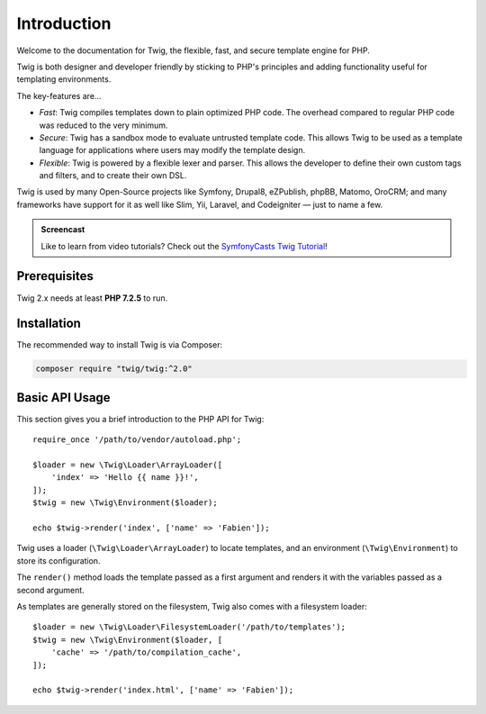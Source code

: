 Introduction
============

Welcome to the documentation for Twig, the flexible, fast, and secure template
engine for PHP.

Twig is both designer and developer friendly by sticking to PHP's principles and
adding functionality useful for templating environments.

The key-features are...

* *Fast*: Twig compiles templates down to plain optimized PHP code. The
  overhead compared to regular PHP code was reduced to the very minimum.

* *Secure*: Twig has a sandbox mode to evaluate untrusted template code. This
  allows Twig to be used as a template language for applications where users
  may modify the template design.

* *Flexible*: Twig is powered by a flexible lexer and parser. This allows the
  developer to define their own custom tags and filters, and to create their own DSL.

Twig is used by many Open-Source projects like Symfony, Drupal8, eZPublish,
phpBB, Matomo, OroCRM; and many frameworks have support for it as well like
Slim, Yii, Laravel, and Codeigniter — just to name a few.

.. admonition:: Screencast

    Like to learn from video tutorials? Check out the `SymfonyCasts Twig Tutorial`_!

Prerequisites
-------------

Twig 2.x needs at least **PHP 7.2.5** to run.

Installation
------------

The recommended way to install Twig is via Composer:

.. code-block:: bash

    composer require "twig/twig:^2.0"

Basic API Usage
---------------

This section gives you a brief introduction to the PHP API for Twig::

    require_once '/path/to/vendor/autoload.php';

    $loader = new \Twig\Loader\ArrayLoader([
        'index' => 'Hello {{ name }}!',
    ]);
    $twig = new \Twig\Environment($loader);

    echo $twig->render('index', ['name' => 'Fabien']);

Twig uses a loader (``\Twig\Loader\ArrayLoader``) to locate templates, and an
environment (``\Twig\Environment``) to store its configuration.

The ``render()`` method loads the template passed as a first argument and
renders it with the variables passed as a second argument.

As templates are generally stored on the filesystem, Twig also comes with a
filesystem loader::

    $loader = new \Twig\Loader\FilesystemLoader('/path/to/templates');
    $twig = new \Twig\Environment($loader, [
        'cache' => '/path/to/compilation_cache',
    ]);

    echo $twig->render('index.html', ['name' => 'Fabien']);

.. _`SymfonyCasts Twig Tutorial`: https://symfonycasts.com/screencast/twig
